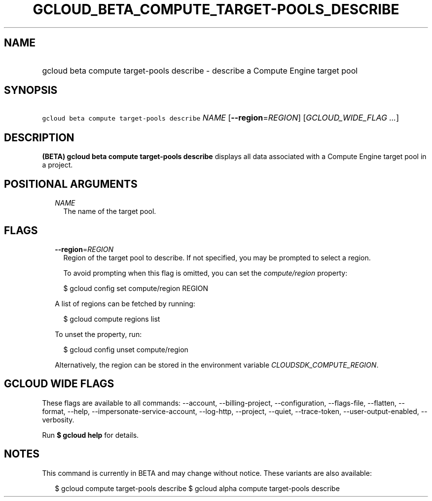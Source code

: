 
.TH "GCLOUD_BETA_COMPUTE_TARGET\-POOLS_DESCRIBE" 1



.SH "NAME"
.HP
gcloud beta compute target\-pools describe \- describe a Compute Engine target pool



.SH "SYNOPSIS"
.HP
\f5gcloud beta compute target\-pools describe\fR \fINAME\fR [\fB\-\-region\fR=\fIREGION\fR] [\fIGCLOUD_WIDE_FLAG\ ...\fR]



.SH "DESCRIPTION"

\fB(BETA)\fR \fBgcloud beta compute target\-pools describe\fR displays all data
associated with a Compute Engine target pool in a project.



.SH "POSITIONAL ARGUMENTS"

.RS 2m
.TP 2m
\fINAME\fR
The name of the target pool.


.RE
.sp

.SH "FLAGS"

.RS 2m
.TP 2m
\fB\-\-region\fR=\fIREGION\fR
Region of the target pool to describe. If not specified, you may be prompted to
select a region.

To avoid prompting when this flag is omitted, you can set the
\f5\fIcompute/region\fR\fR property:

.RS 2m
$ gcloud config set compute/region REGION
.RE

A list of regions can be fetched by running:

.RS 2m
$ gcloud compute regions list
.RE

To unset the property, run:

.RS 2m
$ gcloud config unset compute/region
.RE

Alternatively, the region can be stored in the environment variable
\f5\fICLOUDSDK_COMPUTE_REGION\fR\fR.


.RE
.sp

.SH "GCLOUD WIDE FLAGS"

These flags are available to all commands: \-\-account, \-\-billing\-project,
\-\-configuration, \-\-flags\-file, \-\-flatten, \-\-format, \-\-help,
\-\-impersonate\-service\-account, \-\-log\-http, \-\-project, \-\-quiet,
\-\-trace\-token, \-\-user\-output\-enabled, \-\-verbosity.

Run \fB$ gcloud help\fR for details.



.SH "NOTES"

This command is currently in BETA and may change without notice. These variants
are also available:

.RS 2m
$ gcloud compute target\-pools describe
$ gcloud alpha compute target\-pools describe
.RE

